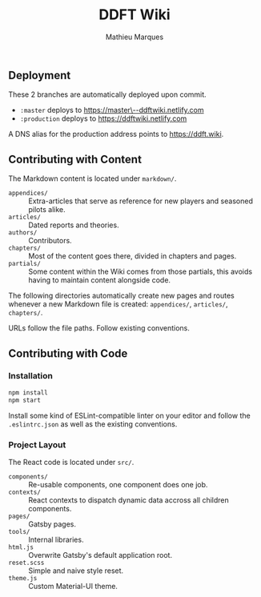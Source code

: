 #+TITLE: DDFT Wiki
#+AUTHOR: Mathieu Marques

** Deployment

These 2 branches are automatically deployed upon commit.

- =:master= deploys to [[https://master--ddftwiki.netlify.com][https://master\--ddftwiki.netlify.com]]
- =:production= deploys to https://ddftwiki.netlify.com

A DNS alias for the production address points to https://ddft.wiki.

** Contributing with Content

The Markdown content is located under =markdown/=.

- =appendices/= :: Extra-articles that serve as reference for new players and
                   seasoned pilots alike.
- =articles/=   :: Dated reports and theories.
- =authors/=    :: Contributors.
- =chapters/=   :: Most of the content goes there, divided in chapters and
                   pages.
- =partials/=   :: Some content within the Wiki comes from those partials, this
                   avoids having to maintain content alongside code.

The following directories automatically create new pages and routes whenever a
new Markdown file is created: =appendices/=, =articles/=, =chapters/=.

URLs follow the file paths. Follow existing conventions.

** Contributing with Code

*** Installation

#+BEGIN_SRC sh
npm install
npm start
#+END_SRC

Install some kind of ESLint-compatible linter on your editor and follow the
=.eslintrc.json= as well as the existing conventions.

*** Project Layout

The React code is located under =src/=.

- =components/= :: Re-usable components, one component does one job.
- =contexts/=   :: React contexts to dispatch dynamic data accross all children
                   components.
- =pages/=      :: Gatsby pages.
- =tools/=      :: Internal libraries.
- =html.js=     :: Overwrite Gatsby's default application root.
- =reset.scss=  :: Simple and naive style reset.
- =theme.js=    :: Custom Material-UI theme.
